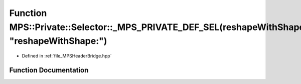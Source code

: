 .. _exhale_function__m_p_s_header_bridge_8hpp_1a5913f0bc6229240a7f60f8f4473abc1a:

Function MPS::Private::Selector::_MPS_PRIVATE_DEF_SEL(reshapeWithShape_, "reshapeWithShape:")
=============================================================================================

- Defined in :ref:`file_MPSHeaderBridge.hpp`


Function Documentation
----------------------


.. doxygenfunction:: MPS::Private::Selector::_MPS_PRIVATE_DEF_SEL(reshapeWithShape_, "reshapeWithShape:")
   :project: MPSCPP